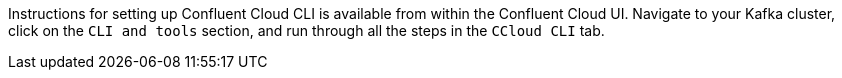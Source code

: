 Instructions for setting up Confluent Cloud CLI is available from within the Confluent Cloud UI.
Navigate to your Kafka cluster, click on the `CLI and tools` section, and run through all the steps in the `CCloud CLI` tab.
